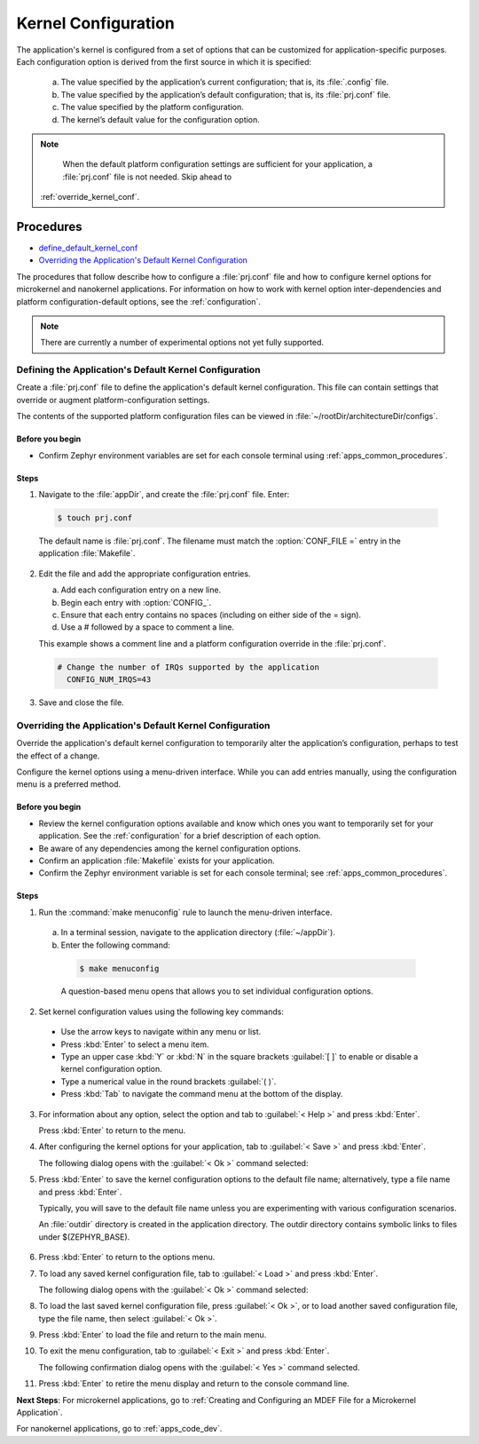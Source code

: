 .. _apps_kernel_conf:

Kernel Configuration
####################

The application's kernel is configured from a set of options that
can be customized for application-specific purposes. Each
configuration option is derived from the first source in which
it is specified:

   a. The value specified by the application’s current
      configuration; that is, its :file:`.config` file.

   b. The value specified by the application’s default
      configuration; that is, its :file:`prj.conf` file.

   c. The value specified by the platform configuration.

   d. The kernel’s default value for the configuration option.

.. note::

   When the default platform configuration settings are sufficient
   for your application, a :file:`prj.conf` file is not needed.
   Skip ahead to
  :ref:`override_kernel_conf`.


Procedures
**********

* `define_default_kernel_conf`_

* `Overriding the Application's Default Kernel Configuration`_

The procedures that follow describe how to configure a :file:`prj.conf`
file and how to configure kernel options for microkernel and nanokernel
applications. For information on how to work with kernel option
inter-dependencies and platform configuration-default options, see the
:ref:`configuration`.

.. note::

   There are currently a number of experimental options not yet
   fully supported.

.. _define_default_kernel_conf:

Defining the Application's Default Kernel Configuration
=======================================================

Create a :file:`prj.conf` file to define the application's
default kernel configuration. This file can contain
settings that override or augment platform-configuration settings.

The contents of the supported platform configuration files
can be viewed in :file:`~/rootDir/architectureDir/configs`.

Before you begin
----------------

* Confirm Zephyr environment variables are set for each console
  terminal using :ref:`apps_common_procedures`.

Steps
-----

1. Navigate to the :file:`appDir`, and create the :file:`prj.conf` file. Enter:

  .. code-block:: bash

   $ touch prj.conf


  The default name is :file:`prj.conf`. The filename must match
  the :option:`CONF_FILE =` entry in the application :file:`Makefile`.

2. Edit the file and add the appropriate configuration entries.

   a) Add each configuration entry on a new line.

   b) Begin each entry with :option:`CONFIG_`.

   c) Ensure that each entry contains no spaces
      (including on either side of the = sign).

   d) Use a # followed by a space to comment a line.

   This example shows a comment line and a platform
   configuration override in the :file:`prj.conf`.

  .. code-block:: c

   # Change the number of IRQs supported by the application
     CONFIG_NUM_IRQS=43

3. Save and close the file.


.. _override_kernel_conf:

Overriding the Application's Default Kernel Configuration
=========================================================

Override the application's default kernel configuration to
temporarily alter the application’s configuration, perhaps
to test the effect of a change.

.. _note::

   If you want to permanently alter the configuration you
   should revise the :file:`.conf` file.

Configure the kernel options using a menu-driven interface.
While you can add entries manually, using the configuration menu
is a preferred method.

Before you begin
----------------

* Review the kernel configuration options available and know
  which ones you want to temporarily set for your application.
  See the :ref:`configuration` for a brief description of each option.

* Be aware of any dependencies among the kernel configuration options.

* Confirm an application :file:`Makefile` exists for your application.

* Confirm the Zephyr environment variable is set for each console
  terminal; see :ref:`apps_common_procedures`.

Steps
-----

1.  Run the :command:`make menuconfig` rule to launch the
    menu-driven interface.

 a) In a terminal session, navigate to the application directory
    (:file:`~/appDir`).

 b) Enter the following command:

  .. code-block:: bash

   $ make menuconfig

  A question-based menu opens that allows you to set individual
  configuration options.

.. image:: figures/app_kernel_conf_1.png
    :width: 400px
    :align: center
    :height: 375px
    :alt: Main Configuration Menu

2.  Set kernel configuration values using the following
    key commands:

   * Use the arrow keys to navigate within any menu or list.

   * Press :kbd:`Enter` to select a menu item.

   * Type an upper case :kbd:`Y` or :kbd:`N` in the
     square brackets :guilabel:`[ ]` to
     enable or disable a kernel configuration option.

   * Type a numerical value in the round brackets :guilabel:`( )`.

   * Press :kbd:`Tab` to navigate the command menu at the
     bottom of the display.

   .. _note::

    When a non-default entry is selected for options that
    are nonnumerical, an asterisk :kbd:`*` appears between the
    square brackets in the display. There is nothing added added
    the display when you select the option's default.

3.  For information about any option, select the option and
    tab to :guilabel:`< Help >` and press :kbd:`Enter`.

    Press :kbd:`Enter` to return to the menu.

4.  After configuring the kernel options for your application,
    tab to :guilabel:`< Save >` and press :kbd:`Enter`.

    The following dialog opens with the :guilabel:`< Ok >`
    command selected:

.. image:: figures/app_kernel_conf_2.png
    :width: 400px
    :align: center
    :height: 100px
    :alt: Save Configuration Dialog


5.  Press :kbd:`Enter` to save the kernel configuration options
    to the default file name; alternatively, type a file
    name and press :kbd:`Enter`.

    Typically, you will save to the default file name unless
    you are experimenting with various configuration scenarios.

    An :file:`outdir` directory is created in the application
    directory. The outdir directory contains symbolic links
    to files under $(ZEPHYR_BASE).

   .. _note::

    At present, only a :file:`.config` file can be built. If
    you have saved files with different file names and want to build
    with one of these, change the file name to :file:`.config`.
    To keep your original :file:`.config`, rename it to something
    other than :file:`.config`.

    Kernel configuration files, such as the :file:`.config`
    file, are saved as hidden files in :file:`outdir`. To list
    all your kernel configuration files, enter :command:`ls -a`
    at the terminal prompt.

    The following dialog opens, displaying the file name the
    configuration was saved to.

.. image:: figures/app_kernel_conf_3.png
    :width: 400px
    :align: center
    :height: 150px
    :alt: Saved Configuration Name Dialog

6.  Press :kbd:`Enter` to return to the options menu.

7.  To load any saved kernel configuration file,
    tab to :guilabel:`< Load >` and press :kbd:`Enter`.

    The following dialog opens with the :guilabel:`< Ok >`
    command selected:

.. image:: figures/app_kernel_conf_4.png
    :width: 400px
    :align: center
    :height: 175px
    :alt: Configuration File Load Dialog

8.  To load the last saved kernel configuration file, press
    :guilabel:`< Ok >`, or to load another saved configuration
    file, type the file name, then select :guilabel:`< Ok >`.

9.  Press :kbd:`Enter` to load the file and return to the main
    menu.

10. To exit the menu configuration, tab to :guilabel:`< Exit >`
    and press :kbd:`Enter`.

    The following confirmation dialog opens with the
    :guilabel:`< Yes >` command selected.

.. image:: figures/app_kernel_conf_5.png
    :width: 400px
    :align: center
    :height: 100px
    :alt: Exit Dialog

11. Press :kbd:`Enter` to retire the menu display and
    return to the console command line.

**Next Steps**:
For microkernel applications, go to :ref:`Creating and
Configuring an MDEF File for a Microkernel Application`.

For nanokernel applications, go to :ref:`apps_code_dev`.